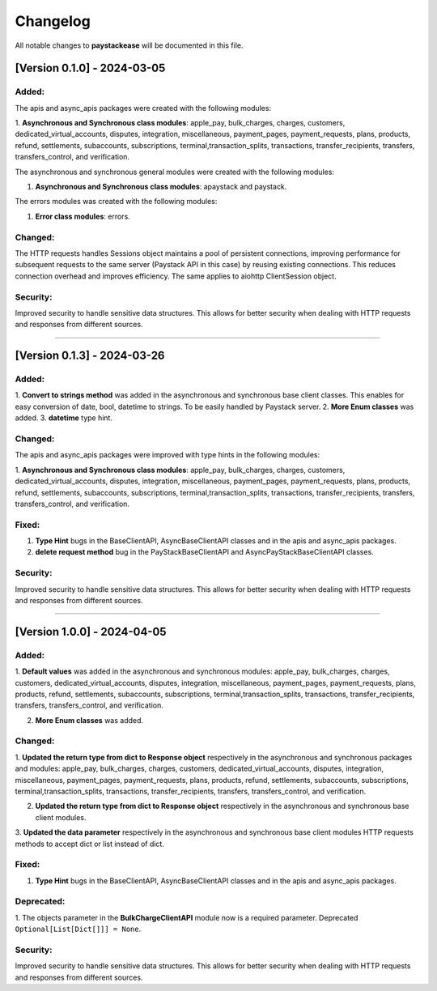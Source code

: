 -----------
Changelog
-----------

All notable changes to **paystackease** will be documented in this file.

[Version 0.1.0] - 2024-03-05
-------------------------------

**Added:**
================

The apis and async_apis packages were created with the following modules:

1. **Asynchronous and Synchronous class modules**: apple_pay, bulk_charges, charges, customers,
dedicated_virtual_accounts, disputes, integration, miscellaneous, payment_pages,
payment_requests, plans, products, refund, settlements, subaccounts, subscriptions,
terminal,transaction_splits, transactions, transfer_recipients, transfers,
transfers_control, and verification.

The asynchronous and synchronous general modules were created with the following modules:

1. **Asynchronous and Synchronous class modules**: apaystack and paystack.

The errors modules was created with the following modules:

1. **Error class modules**: errors.

**Changed:**
================

The HTTP requests handles Sessions object maintains a pool of persistent connections,
improving performance for subsequent requests to the same server
(Paystack API in this case) by reusing existing connections.
This reduces connection overhead and improves efficiency. The same applies to aiohttp ClientSession object.

**Security:**
================

Improved security to handle sensitive data structures.
This allows for better security when dealing with HTTP requests and responses from different sources.

-----------


[Version 0.1.3] - 2024-03-26
------------------------------

**Added:**
================

1. **Convert to strings method** was added in the asynchronous and synchronous base client classes.
This enables for easy conversion of date, bool, datetime to strings. To be easily handled by Paystack server.
2. **More Enum classes** was added.
3. **datetime** type hint.

**Changed:**
================

The apis and async_apis packages were improved with type hints in the following modules:

1. **Asynchronous and Synchronous class modules**: apple_pay, bulk_charges, charges, customers,
dedicated_virtual_accounts, disputes, integration, miscellaneous, payment_pages,
payment_requests, plans, products, refund, settlements, subaccounts, subscriptions,
terminal,transaction_splits, transactions, transfer_recipients, transfers,
transfers_control, and verification.

**Fixed:**
================

1. **Type Hint** bugs in the BaseClientAPI, AsyncBaseClientAPI classes and in the apis and async_apis packages.
2. **delete request method** bug in the PayStackBaseClientAPI and AsyncPayStackBaseClientAPI classes.

**Security:**
================

Improved security to handle sensitive data structures.
This allows for better security when dealing with HTTP requests and responses from different sources.

---------


[Version 1.0.0] - 2024-04-05
-------------------------------


**Added:**
================

1. **Default values** was added in the asynchronous and synchronous modules:
apple_pay, bulk_charges, charges, customers, dedicated_virtual_accounts, disputes,
integration, miscellaneous, payment_pages, payment_requests, plans, products, refund,
settlements, subaccounts, subscriptions, terminal,transaction_splits, transactions,
transfer_recipients, transfers, transfers_control, and verification.

2. **More Enum classes** was added.

**Changed:**
================

1. **Updated the return type from dict to Response object** respectively in the asynchronous and synchronous packages and modules:
apple_pay, bulk_charges, charges, customers, dedicated_virtual_accounts,
disputes, integration, miscellaneous, payment_pages,
payment_requests, plans, products, refund, settlements, subaccounts, subscriptions,
terminal,transaction_splits, transactions, transfer_recipients, transfers,
transfers_control, and verification.

2. **Updated the return type from dict to Response object** respectively in the asynchronous and synchronous base client modules.

3. **Updated the data parameter** respectively in the asynchronous and synchronous base client modules
HTTP requests methods to accept dict or list instead of dict.

**Fixed:**
================

1. **Type Hint** bugs in the BaseClientAPI, AsyncBaseClientAPI classes and in the apis and async_apis packages.

**Deprecated:**
==================
1. The objects parameter in the **BulkChargeClientAPI** module now is a required parameter. Deprecated
``Optional[List[Dict[]]] = None``.

**Security:**
================

Improved security to handle sensitive data structures.
This allows for better security when dealing with HTTP requests and responses from different sources.



.. _TestPYPI: https://test.pypi.org/project/paystackease/#files
